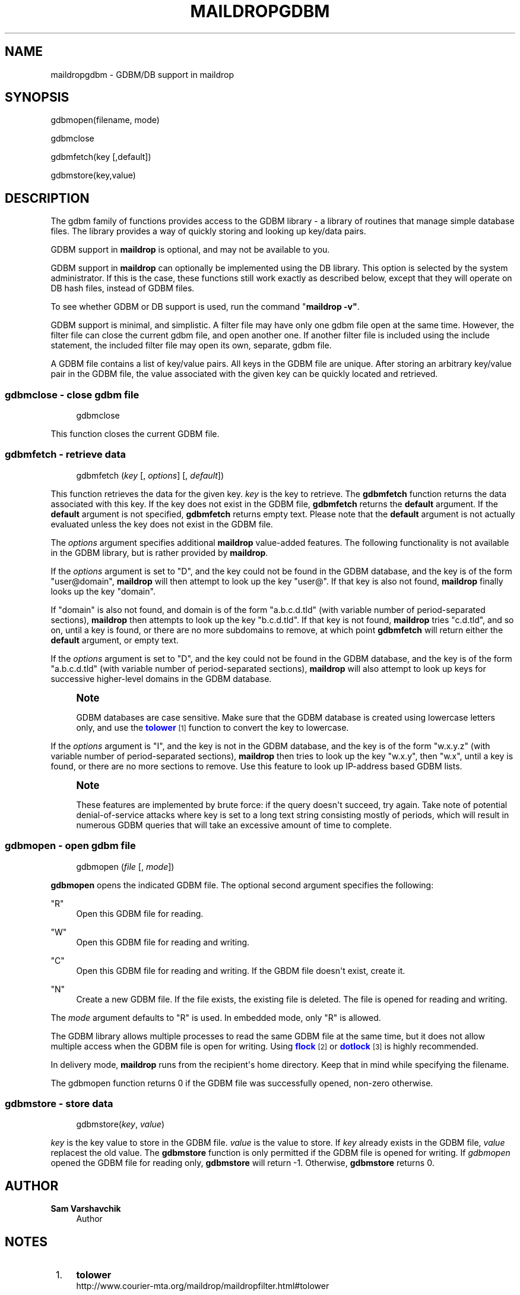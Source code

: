'\" t
.\"<!-- Copyright 1998 - 2007 Double Precision, Inc.  See COPYING for -->
.\"<!-- distribution information. -->
.\"     Title: maildropgdbm
.\"    Author: Sam Varshavchik
.\" Generator: DocBook XSL Stylesheets vsnapshot <http://docbook.sf.net/>
.\"      Date: 11/04/2020
.\"    Manual: Double Precision, Inc.
.\"    Source: Courier Mail Server
.\"  Language: English
.\"
.TH "MAILDROPGDBM" "7" "11/04/2020" "Courier Mail Server" "Double Precision, Inc\&."
.\" -----------------------------------------------------------------
.\" * Define some portability stuff
.\" -----------------------------------------------------------------
.\" ~~~~~~~~~~~~~~~~~~~~~~~~~~~~~~~~~~~~~~~~~~~~~~~~~~~~~~~~~~~~~~~~~
.\" http://bugs.debian.org/507673
.\" http://lists.gnu.org/archive/html/groff/2009-02/msg00013.html
.\" ~~~~~~~~~~~~~~~~~~~~~~~~~~~~~~~~~~~~~~~~~~~~~~~~~~~~~~~~~~~~~~~~~
.ie \n(.g .ds Aq \(aq
.el       .ds Aq '
.\" -----------------------------------------------------------------
.\" * set default formatting
.\" -----------------------------------------------------------------
.\" disable hyphenation
.nh
.\" disable justification (adjust text to left margin only)
.ad l
.\" -----------------------------------------------------------------
.\" * MAIN CONTENT STARTS HERE *
.\" -----------------------------------------------------------------
.SH "NAME"
maildropgdbm \- GDBM/DB support in maildrop
.SH "SYNOPSIS"
.sp
.nf
gdbmopen(filename, mode)

gdbmclose

gdbmfetch(key [,default])

gdbmstore(key,value)
.fi
.SH "DESCRIPTION"
.PP
The gdbm family of functions provides access to the GDBM library \- a library of routines that manage simple database files\&. The library provides a way of quickly storing and looking up key/data pairs\&.
.PP
GDBM support in
\fBmaildrop\fR
is optional, and may not be available to you\&.
.PP
GDBM support in
\fBmaildrop\fR
can optionally be implemented using the DB library\&. This option is selected by the system administrator\&. If this is the case, these functions still work exactly as described below, except that they will operate on DB hash files, instead of GDBM files\&.
.PP
To see whether GDBM or DB support is used, run the command "\fBmaildrop \-v"\fR\&.
.PP
GDBM support is minimal, and simplistic\&. A filter file may have only one gdbm file open at the same time\&. However, the filter file can close the current gdbm file, and open another one\&. If another filter file is included using the include statement, the included filter file may open its own, separate, gdbm file\&.
.PP
A GDBM file contains a list of key/value pairs\&. All keys in the GDBM file are unique\&. After storing an arbitrary key/value pair in the GDBM file, the value associated with the given key can be quickly located and retrieved\&.
.SS "gdbmclose \- close gdbm file"
.sp
.if n \{\
.RS 4
.\}
.nf
gdbmclose
.fi
.if n \{\
.RE
.\}
.PP
This function closes the current GDBM file\&.
.SS "gdbmfetch \- retrieve data"
.sp
.if n \{\
.RS 4
.\}
.nf
gdbmfetch (\fIkey\fR [, \fIoptions\fR] [, \fIdefault\fR])
.fi
.if n \{\
.RE
.\}
.PP
This function retrieves the data for the given key\&.
\fIkey\fR
is the key to retrieve\&. The
\fBgdbmfetch\fR
function returns the data associated with this key\&. If the key does not exist in the GDBM file,
\fBgdbmfetch\fR
returns the
\fBdefault\fR
argument\&. If the
\fBdefault\fR
argument is not specified,
\fBgdbmfetch\fR
returns empty text\&. Please note that the
\fBdefault\fR
argument is not actually evaluated unless the key does not exist in the GDBM file\&.
.PP
The
\fIoptions\fR
argument specifies additional
\fBmaildrop\fR
value\-added features\&. The following functionality is not available in the GDBM library, but is rather provided by
\fBmaildrop\fR\&.
.PP
If the
\fIoptions\fR
argument is set to "D", and the key could not be found in the GDBM database, and the key is of the form "user@domain",
\fBmaildrop\fR
will then attempt to look up the key "user@"\&. If that key is also not found,
\fBmaildrop\fR
finally looks up the key "domain"\&.
.PP
If "domain" is also not found, and domain is of the form "a\&.b\&.c\&.d\&.tld" (with variable number of period\-separated sections),
\fBmaildrop\fR
then attempts to look up the key "b\&.c\&.d\&.tld"\&. If that key is not found,
\fBmaildrop\fR
tries "c\&.d\&.tld", and so on, until a key is found, or there are no more subdomains to remove, at which point
\fBgdbmfetch\fR
will return either the
\fBdefault\fR
argument, or empty text\&.
.PP
If the
\fIoptions\fR
argument is set to "D", and the key could not be found in the GDBM database, and the key is of the form "a\&.b\&.c\&.d\&.tld" (with variable number of period\-separated sections),
\fBmaildrop\fR
will also attempt to look up keys for successive higher\-level domains in the GDBM database\&.
.if n \{\
.sp
.\}
.RS 4
.it 1 an-trap
.nr an-no-space-flag 1
.nr an-break-flag 1
.br
.ps +1
\fBNote\fR
.ps -1
.br
.PP
GDBM databases are case sensitive\&. Make sure that the GDBM database is created using lowercase letters only, and use the
\m[blue]\fB\fBtolower\fR\fR\m[]\&\s-2\u[1]\d\s+2
function to convert the key to lowercase\&.
.sp .5v
.RE
.PP
If the
\fIoptions\fR
argument is "I", and the key is not in the GDBM database, and the key is of the form "w\&.x\&.y\&.z" (with variable number of period\-separated sections),
\fBmaildrop\fR
then tries to look up the key "w\&.x\&.y", then "w\&.x", until a key is found, or there are no more sections to remove\&. Use this feature to look up IP\-address based GDBM lists\&.
.if n \{\
.sp
.\}
.RS 4
.it 1 an-trap
.nr an-no-space-flag 1
.nr an-break-flag 1
.br
.ps +1
\fBNote\fR
.ps -1
.br
.PP
These features are implemented by brute force: if the query doesn\*(Aqt succeed, try again\&. Take note of potential denial\-of\-service attacks where key is set to a long text string consisting mostly of periods, which will result in numerous GDBM queries that will take an excessive amount of time to complete\&.
.sp .5v
.RE
.SS "gdbmopen \- open gdbm file"
.sp
.if n \{\
.RS 4
.\}
.nf
gdbmopen (\fIfile\fR [, \fImode\fR])
.fi
.if n \{\
.RE
.\}
.PP
\fBgdbmopen\fR
opens the indicated GDBM file\&. The optional second argument specifies the following:
.PP
"R"
.RS 4
Open this GDBM file for reading\&.
.RE
.PP
"W"
.RS 4
Open this GDBM file for reading and writing\&.
.RE
.PP
"C"
.RS 4
Open this GDBM file for reading and writing\&. If the GBDM file doesn\*(Aqt exist, create it\&.
.RE
.PP
"N"
.RS 4
Create a new GDBM file\&. If the file exists, the existing file is deleted\&. The file is opened for reading and writing\&.
.RE
.PP
The
\fImode\fR
argument defaults to
"R"
is used\&. In embedded mode, only
"R"
is allowed\&.
.PP
The GDBM library allows multiple processes to read the same GDBM file at the same time, but it does not allow multiple access when the GDBM file is open for writing\&. Using
\m[blue]\fB\fBflock\fR\fR\m[]\&\s-2\u[2]\d\s+2
or
\m[blue]\fB\fBdotlock\fR\fR\m[]\&\s-2\u[3]\d\s+2
is highly recommended\&.
.PP
In delivery mode,
\fBmaildrop\fR
runs from the recipient\*(Aqs home directory\&. Keep that in mind while specifying the filename\&.
.PP
The gdbmopen function returns 0 if the GDBM file was successfully opened, non\-zero otherwise\&.
.SS "gdbmstore \- store data"
.sp
.if n \{\
.RS 4
.\}
.nf
gdbmstore(\fIkey\fR, \fIvalue\fR)
.fi
.if n \{\
.RE
.\}
.PP
\fIkey\fR
is the key value to store in the GDBM file\&.
\fIvalue\fR
is the value to store\&. If
\fIkey\fR
already exists in the GDBM file,
\fIvalue\fR
replacest the old value\&. The
\fBgdbmstore\fR
function is only permitted if the GDBM file is opened for writing\&. If
\fIgdbmopen\fR
opened the GDBM file for reading only,
\fBgdbmstore\fR
will return \-1\&. Otherwise,
\fBgdbmstore\fR
returns 0\&.
.SH "AUTHOR"
.PP
\fBSam Varshavchik\fR
.RS 4
Author
.RE
.SH "NOTES"
.IP " 1." 4
\fBtolower\fR
.RS 4
\%http://www.courier-mta.org/maildrop/maildropfilter.html#tolower
.RE
.IP " 2." 4
\fBflock\fR
.RS 4
\%http://www.courier-mta.org/maildrop/maildropfilter.html#flock
.RE
.IP " 3." 4
\fBdotlock\fR
.RS 4
\%http://www.courier-mta.org/maildrop/maildropfilter.html#dotlock
.RE
